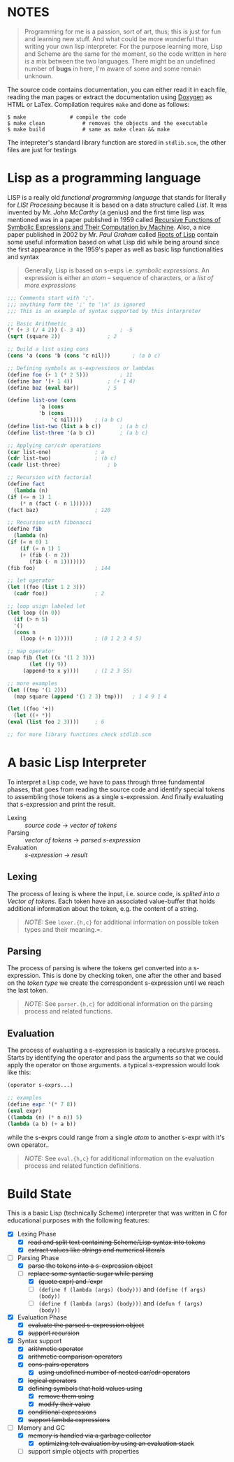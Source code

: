 * NOTES

  #+BEGIN_QUOTE
  Programming for me is a passion, sort of art, thus; this is just for fun and learning new stuff. And what could be more wonderful than writing your own lisp interpreter. For the purpose learning more, Lisp and Scheme are the same for the moment, so the code written in here is a mix between the two languages. There might be an undefined number of *bugs* in here, I'm aware of some and some remain unknown.
  #+END_QUOTE

  The source code contains documentation, you can either read it in each file, reading the man pages or extract the documentation using [[http://www.doxygen.org/][Doxygen]] as HTML or LaTex. Compilation requires =make= and done as follows:

  #+BEGIN_SRC shell
    $ make				# compile the code
    $ make clean			# removes the objects and the executable
    $ make build			# same as make clean && make
  #+END_SRC

  The intepreter's standard library function are stored in =stdlib.scm=, the other files are just for testings

* Lisp as a programming language

  LISP is a really old /functional programming language/ that stands for literally for /LISt Processing/ because it is based on a data structure called /List/. It was invented by Mr. /John McCarthy/ (a genius) and the first time lisp was mentioned was in a paper published in 1959 called [[http://www-formal.stanford.edu/jmc/recursive.pdf][Recursive Functions of Symbolic Expressions and Their Computation by Machine]]. Also, a nice paper published in 2002 by Mr. /Paul Graham/ called [[http://www.paulgraham.com/rootsoflisp.html][Roots of Lisp]] contain some useful information based on what Lisp did while being around since the first appearance in the 1959's paper as well as basic lisp functionalities and syntax

  #+BEGIN_QUOTE
  Generally, Lisp is based on s-exps i.e. /symbolic expressions/. An expression is either an /atom/ -- sequence of characters, or a /list of more expressions/
  #+END_QUOTE

  #+BEGIN_SRC scheme
    ;;; Comments start with ';'.
    ;;; anything form the ';' to '\n' is ignored
    ;;; This is an example of syntax supported by this interpreter

    ;; Basic Arithmetic
    (* (+ 3 (/ 4 2)) (- 3 4))			; -5
    (sqrt (square 2))				; 2

    ;; Build a list using cons
    (cons 'a (cons 'b (cons 'c nil)))		; (a b c)

    ;; Defining symbols as s-expressions or lambdas
    (define foo (+ 1 (* 2 5)))			; 11
    (define bar '(+ 1 4))			; (+ 1 4)
    (define baz (eval bar))			; 5

    (define list-one (cons
		      'a (cons
			  'b (cons
			      'c nil))))	; (a b c)
    (define list-two (list a b c))		; (a b c)
    (define list-three '(a b c))		; (a b c)

    ;; Applying car/cdr operations
    (car list-one)				; a
    (cdr list-two)				; (b c)
    (cadr list-three)				; b

    ;; Recursion with factorial
    (define fact
      (lambda (n)
	(if (<= n 1) 1
	    (* n (fact (- n 1))))))
    (fact baz)					; 120

    ;; Recursion with fibonacci
    (define fib
      (lambda (n)
	(if (= n 0) 1
	    (if (= n 1) 1
		(+ (fib (- n 2))
		   (fib (- n 1)))))))
    (fib foo)					; 144

    ;; let operator
    (let ((foo (list 1 2 3)))
      (cadr foo))				; 2

    ;; loop usign labeled let
    (let loop ((n 0))
      (if (> n 5)
	  '()
	  (cons n
		(loop (+ n 1)))))		; (0 1 2 3 4 5)

    ;; map operator
    (map fib (let ((x '(1 2 3)))
	       (let ((y 9))
		 (append-to x y))))		; (1 2 3 55)

    ;; more examples
    (let ((tmp '(1 2)))
      (map square (append '(1 2 3) tmp)))	; 1 4 9 1 4

    (let ((foo '+))
      (let ((+ *))
	(eval (list foo 2 3))))		; 6

    ;; for more library functions check stdlib.scm
  #+END_SRC

* A basic Lisp Interpreter

  To interpret a Lisp code, we have to pass through three fundamental phases, that goes from reading the source code and identify special tokens to assembling those tokens as a single s-expression. And finally evaluating that s-expression and print the result.

  + Lexing :: /source code/ \to /vector of tokens/
  + Parsing :: /vector of tokens/ \to /parsed s-expression/
  + Evaluation :: /s-expression/ \to /result/

** Lexing

   The process of lexing is where the input, i.e. source code, is /splited into a Vector of tokens/. Each token have an associated value-buffer that holds additional information about the token, e.g. the content of a string.

   #+BEGIN_QUOTE
   /NOTE:/ See =lexer.{h,c}= for additional information on possible token types and their meaning.=.
   #+END_QUOTE

** Parsing

   The process of parsing is where the tokens get converted into a s-expression. This is done by checking token, one after the other and based on the /token type/ we create the correspondent s-expression until we reach the last token.

   #+BEGIN_QUOTE
   /NOTE:/ See =parser.{h,c}= for additional information on the parsing process and related functions.
   #+END_QUOTE

** Evaluation

   The process of evaluating a s-expression is basically a recursive process. Starts by identifying the operator and pass the arguments so that we could apply the operator on those arguments. a typical s-expression would look like this:

   #+BEGIN_SRC scheme
     (operator s-exprs...)

     ;; examples
     (define expr '(* 7 8))
     (eval expr)
     ((lambda (n) (* n n)) 5)
     (lambda (a b) (+ a b))
   #+END_SRC

   while the s-exprs could range from a single /atom/ to another s-expr with it's own operator..

   #+BEGIN_QUOTE
   /NOTE:/ See =eval.{h,c}= for additional information on the evaluation process and related function definitions.
   #+END_QUOTE

* Build State

  This is a basic Lisp (technically Scheme) interpreter that was written in C for educational purposes with the following features:

  + [X] Lexing Phase
    + [X] +read and split text containing Scheme/Lisp syntax into tokens+
    + [X] +extract values like strings and numerical literals+

  + [-] Parsing Phase
    + [X] +parse the tokens into a s-expression object+
    + [-] +replace some syntactic sugar while parsing+
      + [X] +(quote expr) and 'expr+
      + [ ] =(define f (lambda (args) (body)))= and =(define (f args) (body))=
      + [ ] =(define f (lambda (args) (body)))= and =(defun f (args) (body))=

  + [X] Evaluation Phase
    + [X] +evaluate the parsed s-expression object+
    + [X] +support recursion+

  + [X] Syntax support
    + [X] +arithmetic operator+
    + [X] +arithmetic comparison operators+
    + [X] +cons-pairs operators+
      + [X] +using undefined number of nested car/cdr operators+
    + [X] +logical operators+
    + [X] +defining symbols that hold values using+
      + [X] +remove them using+
      + [X] +modify their value+
    + [X] +conditional expressions+
    + [X] +support lambda expressions+

  + [-] Memory and GC
    + [X] +memory is handled via a garbage collector+
      + [X] +optimizing teh evaluation by using an evaluation stack+
    + [ ] support simple objects with properties
